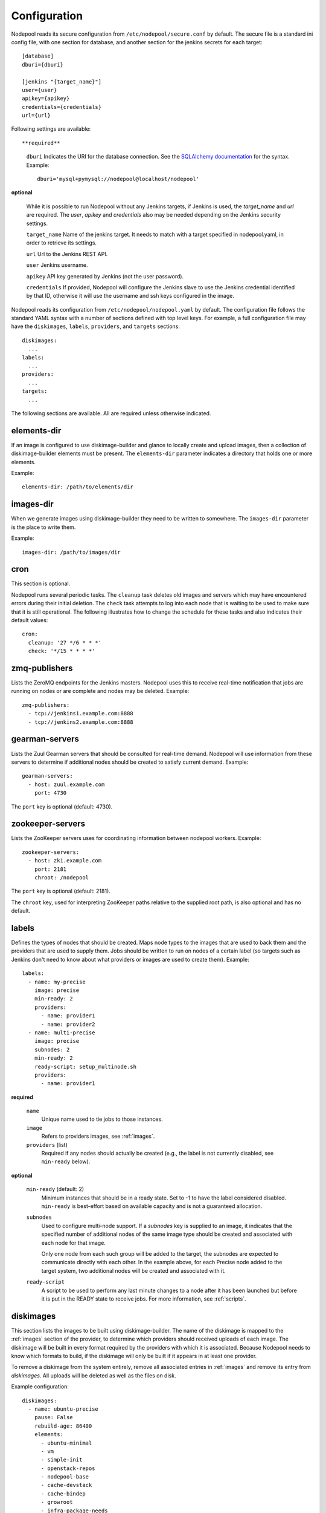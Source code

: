 .. _configuration:

Configuration
=============

Nodepool reads its secure configuration from ``/etc/nodepool/secure.conf``
by default. The secure file is a standard ini config file, with
one section for database, and another section for the jenkins
secrets for each target::

  [database]
  dburi={dburi}

  [jenkins "{target_name}"]
  user={user}
  apikey={apikey}
  credentials={credentials}
  url={url}

Following settings are available::

**required**

  ``dburi``
  Indicates the URI for the database connection.  See the `SQLAlchemy
  documentation
  <http://docs.sqlalchemy.org/en/latest/core/engines.html#database-urls>`_
  for the syntax.  Example::

    dburi='mysql+pymysql://nodepool@localhost/nodepool'

**optional**

  While it is possible to run Nodepool without any Jenkins targets,
  if Jenkins is used, the `target_name` and `url` are required. The
  `user`, `apikey` and `credentials` also may be needed depending on
  the Jenkins security settings.

  ``target_name``
  Name of the jenkins target. It needs to match with a target
  specified in nodepool.yaml, in order to retrieve its settings.

  ``url``
  Url to the Jenkins REST API.

  ``user``
  Jenkins username.

  ``apikey``
  API key generated by Jenkins (not the user password).

  ``credentials``
  If provided, Nodepool will configure the Jenkins slave to use the Jenkins
  credential identified by that ID, otherwise it will use the username and
  ssh keys configured in the image.

Nodepool reads its configuration from ``/etc/nodepool/nodepool.yaml``
by default.  The configuration file follows the standard YAML syntax
with a number of sections defined with top level keys.  For example, a
full configuration file may have the ``diskimages``, ``labels``,
``providers``, and ``targets`` sections::

  diskimages:
    ...
  labels:
    ...
  providers:
    ...
  targets:
    ...

The following sections are available.  All are required unless
otherwise indicated.

.. _elements-dir:

elements-dir
------------

If an image is configured to use diskimage-builder and glance to locally
create and upload images, then a collection of diskimage-builder elements
must be present. The ``elements-dir`` parameter indicates a directory
that holds one or more elements.

Example::

  elements-dir: /path/to/elements/dir

images-dir
----------

When we generate images using diskimage-builder they need to be
written to somewhere. The ``images-dir`` parameter is the place to
write them.

Example::

  images-dir: /path/to/images/dir

cron
----
This section is optional.

Nodepool runs several periodic tasks.  The ``cleanup`` task deletes
old images and servers which may have encountered errors during their
initial deletion.  The ``check`` task attempts to log into each node
that is waiting to be used to make sure that it is still operational.
The following illustrates how to change the schedule for these tasks
and also indicates their default values::

  cron:
    cleanup: '27 */6 * * *'
    check: '*/15 * * * *'

zmq-publishers
--------------
Lists the ZeroMQ endpoints for the Jenkins masters.  Nodepool uses
this to receive real-time notification that jobs are running on nodes
or are complete and nodes may be deleted.  Example::

  zmq-publishers:
    - tcp://jenkins1.example.com:8888
    - tcp://jenkins2.example.com:8888

gearman-servers
---------------
Lists the Zuul Gearman servers that should be consulted for real-time
demand.  Nodepool will use information from these servers to determine
if additional nodes should be created to satisfy current demand.
Example::

  gearman-servers:
    - host: zuul.example.com
      port: 4730

The ``port`` key is optional (default: 4730).

zookeeper-servers
-----------------
Lists the ZooKeeper servers uses for coordinating information between
nodepool workers. Example::

  zookeeper-servers:
    - host: zk1.example.com
      port: 2181
      chroot: /nodepool

The ``port`` key is optional (default: 2181).

The ``chroot`` key, used for interpreting ZooKeeper paths relative to
the supplied root path, is also optional and has no default.

.. _labels:

labels
------

Defines the types of nodes that should be created.  Maps node types to
the images that are used to back them and the providers that are used
to supply them.  Jobs should be written to run on nodes of a certain
label (so targets such as Jenkins don't need to know about what
providers or images are used to create them).  Example::

  labels:
    - name: my-precise
      image: precise
      min-ready: 2
      providers:
        - name: provider1
        - name: provider2
    - name: multi-precise
      image: precise
      subnodes: 2
      min-ready: 2
      ready-script: setup_multinode.sh
      providers:
        - name: provider1

**required**

  ``name``
    Unique name used to tie jobs to those instances.

  ``image``
    Refers to providers images, see :ref:`images`.

  ``providers`` (list)
    Required if any nodes should actually be created (e.g., the label is not
    currently disabled, see ``min-ready`` below).

**optional**

  ``min-ready`` (default: 2)
    Minimum instances that should be in a ready state. Set to -1 to have the
    label considered disabled. ``min-ready`` is best-effort based on available
    capacity and is not a guaranteed allocation.

  ``subnodes``
    Used to configure multi-node support.  If a `subnodes` key is supplied to
    an image, it indicates that the specified number of additional nodes of the
    same image type should be created and associated with each node for that
    image.

    Only one node from each such group will be added to the target, the
    subnodes are expected to communicate directly with each other.  In the
    example above, for each Precise node added to the target system, two
    additional nodes will be created and associated with it.

  ``ready-script``
    A script to be used to perform any last minute changes to a node after it
    has been launched but before it is put in the READY state to receive jobs.
    For more information, see :ref:`scripts`.

.. _diskimages:

diskimages
----------

This section lists the images to be built using diskimage-builder. The
name of the diskimage is mapped to the :ref:`images` section of the
provider, to determine which providers should received uploads of each
image.  The diskimage will be built in every format required by the
providers with which it is associated.  Because Nodepool needs to know
which formats to build, if the diskimage will only be built if it
appears in at least one provider.

To remove a diskimage from the system entirely, remove all associated
entries in :ref:`images` and remove its entry from `diskimages`.  All
uploads will be deleted as well as the files on disk.

Example configuration::

  diskimages:
    - name: ubuntu-precise
      pause: False
      rebuild-age: 86400
      elements:
        - ubuntu-minimal
        - vm
        - simple-init
        - openstack-repos
        - nodepool-base
        - cache-devstack
        - cache-bindep
        - growroot
        - infra-package-needs
      release: precise
      env-vars:
        TMPDIR: /opt/dib_tmp
        DIB_CHECKSUM: '1'
        DIB_IMAGE_CACHE: /opt/dib_cache
        DIB_APT_LOCAL_CACHE: '0'
        DIB_DISABLE_APT_CLEANUP: '1'
        FS_TYPE: ext3
    - name: ubuntu-xenial
      pause: True
      rebuild-age: 86400
      formats:
        - raw
        - tar
      elements:
        - ubuntu-minimal
        - vm
        - simple-init
        - openstack-repos
        - nodepool-base
        - cache-devstack
        - cache-bindep
        - growroot
        - infra-package-needs
      release: precise
      env-vars:
        TMPDIR: /opt/dib_tmp
        DIB_CHECKSUM: '1'
        DIB_IMAGE_CACHE: /opt/dib_cache
        DIB_APT_LOCAL_CACHE: '0'
        DIB_DISABLE_APT_CLEANUP: '1'
        FS_TYPE: ext3


**required**

  ``name``
    Identifier to reference the disk image in :ref:`images` and :ref:`labels`.

**optional**

  ``formats`` (list)
    The list of formats to build is normally automatically created based on the
    needs of the providers to which the image is uploaded.  To build images even
    when no providers are configured or to build additional formats which you
    know you may need in the future, list those formats here.

  ``rebuild-age``
    If the current diskimage is older than this value (in seconds),
    then nodepool will attempt to rebuild it.  Defaults to 86400 (24
    hours).

  ``release``
    Specifies the distro to be used as a base image to build the image using
    diskimage-builder.

  ``elements`` (list)
    Enumerates all the elements that will be included when building the image,
    and will point to the :ref:`elements-dir` path referenced in the same
    config file.

  ``env-vars`` (dict)
    Arbitrary environment variables that will be available in the spawned
    diskimage-builder child process.

  ``pause`` (bool)
    When set to True, nodepool-builder will not build the diskimage.

.. _provider:

provider
---------

Lists the OpenStack cloud providers Nodepool should use.  Within each
provider, the Nodepool image types are also defined (see
:ref:`images` for details).  Example::

  providers:
    - name: provider1
      cloud: example
      region-name: 'region1'
      max-servers: 96
      rate: 1.0
      availability-zones:
        - az1
      boot-timeout: 120
      launch-timeout: 900
      template-hostname: 'template-{image.name}-{timestamp}'
      ipv6-preferred: False
      networks:
        - name: 'some-network-name'
      images:
        - name: trusty
          min-ram: 8192
          name-filter: 'something to match'
          username: jenkins
          user-home: '/home/jenkins'
          private-key: /var/lib/jenkins/.ssh/id_rsa
          meta:
              key: value
              key2: value
        - name: precise
          min-ram: 8192
          username: jenkins
          user-home: '/home/jenkins'
          private-key: /var/lib/jenkins/.ssh/id_rsa
        - name: devstack-trusty
          min-ram: 30720
          username: jenkins
          private-key: /home/nodepool/.ssh/id_rsa
    - name: provider2
      username: 'username'
      password: 'password'
      auth-url: 'http://auth.provider2.example.com/'
      project-name: 'project'
      service-type: 'compute'
      service-name: 'compute'
      region-name: 'region1'
      max-servers: 96
      rate: 1.0
      template-hostname: '{image.name}-{timestamp}-nodepool-template'
      images:
        - name: precise
          min-ram: 8192
          username: jenkins
          user-home: '/home/jenkins'
          private-key: /var/lib/jenkins/.ssh/id_rsa
          meta:
              key: value
              key2: value

**cloud configuration***

**preferred**

  ``cloud``
  There are two methods supported for configuring cloud entries. The preferred
  method is to create an ``~/.config/openstack/clouds.yaml`` file containing
  your cloud configuration information. Then, use ``cloud`` to refer to a
  named entry in that file.

  More information about the contents of `clouds.yaml` can be found in
  `the os-client-config documentation <http://docs.openstack.org/developer/os-client-config/>`_.

**compatablity**

  For backwards compatibility reasons, you can also include
  portions of the cloud configuration directly in ``nodepool.yaml``. Not all
  of the options settable via ``clouds.yaml`` are available.

  ``username``

  ``password``

  ``project-id`` OR ``project-name``
    Some clouds may refer to the ``project-id`` as ``tenant-id``.
    Some clouds may refer to the ``project-name`` as ``tenant-name``.

  ``auth-url``
    Keystone URL.

  ``image-type``
    Specifies the image type supported by this provider.  The disk images built
    by diskimage-builder will output an image for each ``image-type`` specified
    by a provider using that particular diskimage.

    By default, ``image-type`` is set to the value returned from
    ``os-client-config`` and can be omitted in most cases.

**required**

  ``name``

  ``max-servers``
    Maximum number of servers spawnable on this provider.

**optional**

  ``availability-zones`` (list)
    Without it nodepool will rely on nova to schedule an availability zone.

    If it is provided the value should be a list of availability zone names.
    Nodepool will select one at random and provide that to nova. This should
    give a good distribution of availability zones being used. If you need more
    control of the distribution you can use multiple logical providers each
    providing a different list of availabiltiy zones.

  ``boot-timeout``
    Once an instance is active, how long to try connecting to the
    image via SSH.  If the timeout is exceeded, the node launch is
    aborted and the instance deleted.

    In seconds. Default 60.

  ``launch-timeout``

    The time to wait from issuing the command to create a new instance
    until that instance is reported as "active".  If the timeout is
    exceeded, the node launch is aborted and the instance deleted.

    In seconds. Default 3600.

  ``keypair``
    Default None

  ``networks`` (dict)
    Specify custom Neutron networks that get attached to each
    node. Specify the ``name`` of the network (a string).

  ``ipv6-preferred``
    If it is set to True, nodepool will try to find ipv6 in public net first
    as the ip address for ssh connection to build snapshot images and create
    jenkins slave definition. If ipv6 is not found or the key is not
    specified or set to False, ipv4 address will be used.

  ``api-timeout`` (compatability)
    Timeout for the OpenStack API calls client in seconds. Prefer setting
    this in `clouds.yaml`

  ``service-type`` (compatability)
    Prefer setting this in `clouds.yaml`.

  ``service-name`` (compatability)
    Prefer setting this in `clouds.yaml`.

  ``region-name``

  ``template-hostname``
    Hostname template to use for the spawned instance.
    Default ``template-{image.name}-{timestamp}``

  ``rate``
    In seconds, amount to wait between operations on the provider.
    Defaults to ``1.0``.

  ``clean-floating-ips``
    If it is set to True, nodepool will assume it is the only user of the
    OpenStack project and will attempt to clean unattached floating ips that
    may have leaked around restarts.

.. _images:

images
~~~~~~

Each entry in a provider's `images` section must correspond to an
entry in :ref:`diskimages`.  Such an entry indicates that the
corresponding diskimage should be uploaded for use in this provider.
Additionally, any nodes that are created using the uploaded image will
have the associated attributes (such as flavor or metadata).

If an image is removed from this section, any previously uploaded
images will be deleted from the provider.

Example configuration::

  images:
    - name: precise
      pause: False
      min-ram: 8192
      name-filter: 'something to match'
      username: jenkins
      private-key: /var/lib/jenkins/.ssh/id_rsa
      meta:
          key: value
          key2: value

**required**

  ``name``
    Identifier to refer this image from :ref:`labels` and :ref:`diskimages`
    sections.

  ``min-ram``
    Determine the flavor to use (e.g. ``m1.medium``, ``m1.large``,
    etc).  The smallest flavor that meets the ``min-ram`` requirements
    will be chosen. To further filter by flavor name, see optional
    ``name-filter`` below.

**optional**

  ``name-filter``
    Additional filter complementing ``min-ram``, will be required to match on
    the flavor-name (e.g. Rackspace offer a "Performance" flavour; setting
    `name-filter` to ``Performance`` will ensure the chosen flavor also
    contains this string as well as meeting `min-ram` requirements).

  ``pause`` (bool)
    When set to True, nodepool-builder will not upload the image to the
    provider.

  ``username``
    Nodepool expects that user to exist after running the script indicated by
    ``setup``. Default ``jenkins``

  ``private-key``
    Default ``/var/lib/jenkins/.ssh/id_rsa``

  ``config-drive`` (boolean)
    Whether config drive should be used for the image.

  ``meta`` (dict)
    Arbitrary key/value metadata to store for this server using the Nova
    metadata service. A maximum of five entries is allowed, and both keys and
    values must be 255 characters or less.

.. _targets:

targets
-------

Lists the Jenkins masters to which Nodepool should attach nodes after
they are created.  Nodes of each label will be evenly distributed
across all of the targets which are on-line::

  targets:
    - name: jenkins1
      hostname: '{label.name}-{provider.name}-{node_id}'
      subnode-hostname: '{label.name}-{provider.name}-{node_id}-{subnode_id}'
    - name: jenkins2
      hostname: '{label.name}-{provider.name}-{node_id}'
      subnode-hostname: '{label.name}-{provider.name}-{node_id}-{subnode_id}'

**required**

  ``name``
  Identifier for the system an instance is attached to.

**optional**

  ``hostname``
    Default ``{label.name}-{provider.name}-{node_id}``

  ``subnode-hostname``
    Default ``{label.name}-{provider.name}-{node_id}-{subnode_id}``

  ``rate``
    In seconds. Default 1.0

  ``jenkins`` (dict)

    ``test-job`` (optional)
      Setting this would cause a newly created instance to be in a TEST state.
      The job name given will then be executed with the node name as a
      parameter.

      If the job succeeds, move the node into READY state and relabel it with
      the appropriate label (from the image name).

      If it fails, immediately delete the node.

      If the job never runs, the node will eventually be cleaned up by the
      periodic cleanup task.
